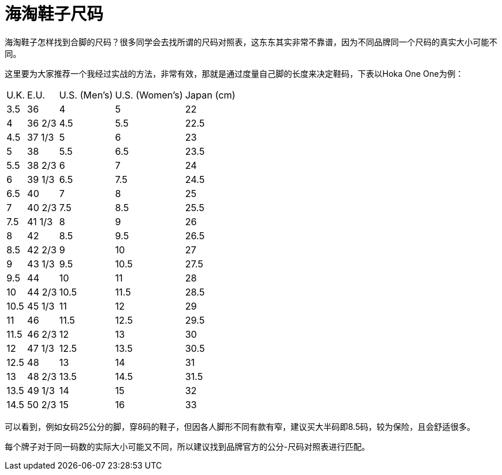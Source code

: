 = 海淘鞋子尺码
:published_at: 2015-11-12
:hp-alt-title: us-china-shoe-size-mapping
:hp-tags: shoe, size, Hoka, Hoka One One, overseas, Amazon, shopping, online
:hp-image: https://cloud.githubusercontent.com/assets/19504323/15627213/89ec24f8-250f-11e6-8e85-fb67fb269442.png
:hp-author: Smart Buddy


海淘鞋子怎样找到合脚的尺码？很多同学会去找所谓的尺码对照表，这东东其实非常不靠谱，因为不同品牌同一个尺码的真实大小可能不同。

这里要为大家推荐一个我经过实战的方法，非常有效，那就是通过度量自己脚的长度来决定鞋码，下表以Hoka One One为例：

++++
		<table class="table table-striped table-bordered table-hover">
          <thead>
            <tr>
              <td>U.K.</td>
              <td>E.U.</td>
              <td>U.S. (Men&rsquo;s)</td>
              <td>U.S. (Women&rsquo;s)</td>
              <td>Japan (cm)</td>
            </tr>
          </thead>
          <tbody>
            <tr>
              <td>3.5</td>
              <td>36</td>
              <td>4</td>
              <td>5</td>
              <td>22</td>
            </tr>
            <tr>
              <td>4</td>
              <td>36 2/3</td>
              <td>4.5</td>
              <td>5.5</td>
              <td>22.5</td>
            </tr>
            <tr>
              <td>4.5</td>
              <td>37 1/3</td>
              <td>5</td>
              <td>6</td>
              <td>23</td>
            </tr>
            <tr>
              <td>5</td>
              <td>38</td>
              <td>5.5</td>
              <td>6.5</td>
              <td>23.5</td>
            </tr>
            <tr>
              <td>5.5</td>
              <td>38 2/3</td>
              <td>6</td>
              <td>7</td>
              <td>24</td>
            </tr>
            <tr>
              <td>6</td>
              <td>39 1/3</td>
              <td>6.5</td>
              <td>7.5</td>
              <td>24.5</td>
            </tr>
            <tr>
              <td>6.5</td>
              <td>40</td>
              <td>7</td>
              <td>8</td>
              <td>25</td>
            </tr>
            <tr>
              <td>7</td>
              <td>40 2/3</td>
              <td>7.5</td>
              <td>8.5</td>
              <td>25.5</td>
            </tr>
            <tr>
              <td>7.5</td>
              <td>41 1/3</td>
              <td>8</td>
              <td>9</td>
              <td>26</td>
            </tr>
            <tr>
              <td>8</td>
              <td>42</td>
              <td>8.5</td>
              <td>9.5</td>
              <td>26.5</td>
            </tr>
            <tr>
              <td>8.5</td>
              <td>42 2/3</td>
              <td>9</td>
              <td>10</td>
              <td>27</td>
            </tr>
            <tr>
              <td>9</td>
              <td>43 1/3</td>
              <td>9.5</td>
              <td>10.5</td>
              <td>27.5</td>
            </tr>
            <tr>
              <td>9.5</td>
              <td>44</td>
              <td>10</td>
              <td>11</td>
              <td>28</td>
            </tr>
            <tr>
              <td>10</td>
              <td>44 2/3</td>
              <td>10.5</td>
              <td>11.5</td>
              <td>28.5</td>
            </tr>
            <tr>
              <td>10.5</td>
              <td>45 1/3</td>
              <td>11</td>
              <td>12</td>
              <td>29</td>
            </tr>
            <tr>
              <td>11</td>
              <td>46</td>
              <td>11.5</td>
              <td>12.5</td>
              <td>29.5</td>
            </tr>
            <tr>
              <td>11.5</td>
              <td>46 2/3</td>
              <td>12</td>
              <td>13</td>
              <td>30</td>
            </tr>
            <tr>
              <td>12</td>
              <td>47 1/3</td>
              <td>12.5</td>
              <td>13.5</td>
              <td>30.5</td>
            </tr>
            <tr>
              <td>12.5</td>
              <td>48</td>
              <td>13</td>
              <td>14</td>
              <td>31</td>
            </tr>
            <tr>
              <td>13</td>
              <td>48 2/3</td>
              <td>13.5</td>
              <td>14.5</td>
              <td>31.5</td>
            </tr>
            <tr>
              <td>13.5</td>
              <td>49 1/3</td>
              <td>14</td>
              <td>15</td>
              <td>32</td>
            </tr>
            <tr>
              <td>14.5</td>
              <td>50 2/3</td>
              <td>15</td>
              <td>16</td>
              <td>33</td>
            </tr>
          </tbody>
        </table>
++++

可以看到，例如女码25公分的脚，穿8码的鞋子，但因各人脚形不同有款有窄，建议买大半码即8.5码，较为保险，且会舒适很多。

每个牌子对于同一码数的实际大小可能又不同，所以建议找到品牌官方的公分-尺码对照表进行匹配。